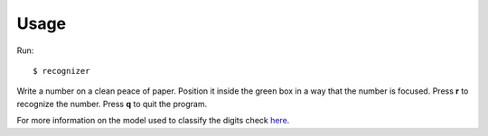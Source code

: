 =====
Usage
=====

Run::

	$ recognizer

Write a number on a clean peace of paper. Position it inside the green box in a way that the number is focused. Press **r** to recognize the number. Press **q** to quit the program.


For more information on the model used to classify the digits check `here <https://github.com/condereis/kaggle-mnist>`_.